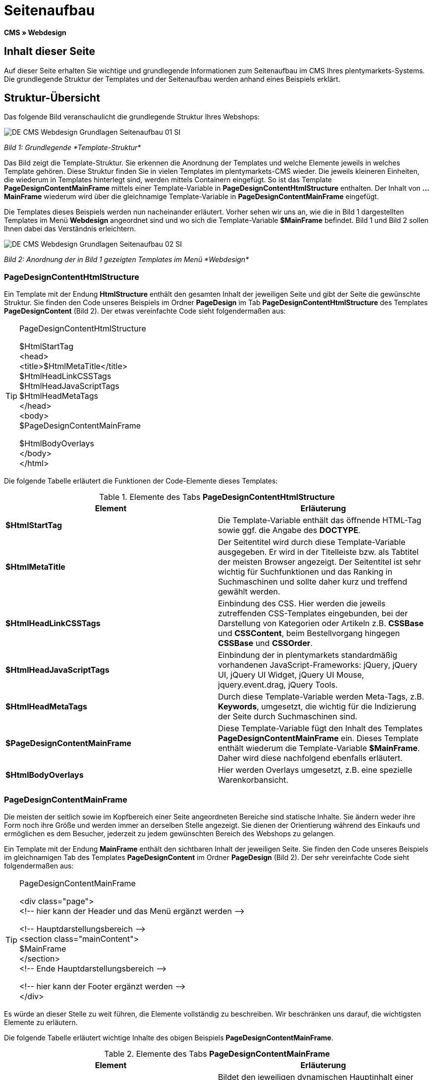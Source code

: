 = Seitenaufbau
:lang: de
// include::{includedir}/_header.adoc[]
:keywords: Seitenaufbau, Webdesign, CMS
:position: 99

*CMS » Webdesign*

== Inhalt dieser Seite

Auf dieser Seite erhalten Sie wichtige und grundlegende Informationen zum Seitenaufbau im CMS Ihres plentymarkets-Systems. Die grundlegende Struktur der Templates und der Seitenaufbau werden anhand eines Beispiels erklärt.

== Struktur-Übersicht

Das folgende Bild veranschaulicht die grundlegende Struktur Ihres Webshops:

image::omni-channel/online-shop/_cms/webdesign/syntax/assets/DE-CMS-Webdesign-Grundlagen-Seitenaufbau-01-SI.png[]

__Bild 1: Grundlegende *Template-Struktur*__

Das Bild zeigt die Template-Struktur. Sie erkennen die Anordnung der Templates und welche Elemente jeweils in welches Template gehören. Diese Struktur finden Sie in vielen Templates im plentymarkets-CMS wieder. Die jeweils kleineren Einheiten, die wiederum in Templates hinterlegt sind, werden mittels Containern eingefügt. So ist das Template *PageDesignContentMainFrame* mittels einer Template-Variable in *PageDesignContentHtmlStructure* enthalten. Der Inhalt von *...MainFrame* wiederum wird über die gleichnamige Template-Variable in *PageDesignContentMainFrame* eingefügt.

Die Templates dieses Beispiels werden nun nacheinander erläutert. Vorher sehen wir uns an, wie die in Bild 1 dargestellten Templates im Menü *Webdesign* angeordnet sind und wo sich die Template-Variable *$MainFrame* befindet. Bild 1 und Bild 2 sollen Ihnen dabei das Verständnis erleichtern.

image::omni-channel/online-shop/_cms/webdesign/syntax/assets/DE-CMS-Webdesign-Grundlagen-Seitenaufbau-02-SI.png[]

__Bild 2: Anordnung der in Bild 1 gezeigten Templates im Menü *Webdesign*__

=== PageDesignContentHtmlStructure

Ein Template mit der Endung *HtmlStructure* enthält den gesamten Inhalt der jeweiligen Seite und gibt der Seite die gewünschte Struktur. Sie finden den Code unseres Beispiels im Ordner *PageDesign* im Tab *PageDesignContentHtmlStructure* des Templates *PageDesignContent* (Bild 2). Der etwas vereinfachte Code sieht folgendermaßen aus:

[TIP]
.PageDesignContentHtmlStructure
====
$HtmlStartTag +
&lt;head&gt; +
&lt;title&gt;$HtmlMetaTitle&lt;/title&gt; +
$HtmlHeadLinkCSSTags +
$HtmlHeadJavaScriptTags +
$HtmlHeadMetaTags +
&lt;/head&gt; +
&lt;body&gt; +
$PageDesignContentMainFrame

$HtmlBodyOverlays +
&lt;/body&gt; +
&lt;/html&gt;
====

Die folgende Tabelle erläutert die Funktionen der Code-Elemente dieses Templates:

.Elemente des Tabs *PageDesignContentHtmlStructure*
[cols="a,a"]
|====
|Element |Erläuterung

|*$HtmlStartTag*
|Die Template-Variable enthält das öffnende HTML-Tag sowie ggf. die Angabe des *DOCTYPE*.

|*$HtmlMetaTitle*
|Der Seitentitel wird durch diese Template-Variable ausgegeben. Er wird in der Titelleiste bzw. als Tabtitel der meisten Browser angezeigt. Der Seitentitel ist sehr wichtig für Suchfunktionen und das Ranking in Suchmaschinen und sollte daher kurz und treffend gewählt werden.

|*$HtmlHeadLinkCSSTags*
|Einbindung des CSS. Hier werden die jeweils zutreffenden CSS-Templates eingebunden, bei der Darstellung von Kategorien oder Artikeln z.B. *CSSBase* und *CSSContent*, beim Bestellvorgang hingegen *CSSBase* und *CSSOrder*.

|*$HtmlHeadJavaScriptTags*
|Einbindung der in plentymarkets standardmäßig vorhandenen JavaScript-Frameworks: jQuery, jQuery UI, jQuery UI Widget, jQuery UI Mouse, jquery.event.drag, jQuery Tools.

|*$HtmlHeadMetaTags*
|Durch diese Template-Variable werden Meta-Tags, z.B. *Keywords*, umgesetzt, die wichtig für die Indizierung der Seite durch Suchmaschinen sind.

|*$PageDesignContentMainFrame*
|Diese Template-Variable fügt den Inhalt des Templates *PageDesignContentMainFrame* ein. Dieses Template enthält wiederum die Template-Variable *$MainFrame*. Daher wird diese nachfolgend ebenfalls erläutert.

|*$HtmlBodyOverlays*
|Hier werden Overlays umgesetzt, z.B. eine spezielle Warenkorbansicht.
|====


=== PageDesignContentMainFrame

Die meisten der seitlich sowie im Kopfbereich einer Seite angeordneten Bereiche sind statische Inhalte. Sie ändern weder ihre Form noch ihre Größe und werden immer an derselben Stelle angezeigt. Sie dienen der Orientierung während des Einkaufs und ermöglichen es dem Besucher, jederzeit zu jedem gewünschten Bereich des Webshops zu gelangen.

Ein Template mit der Endung *MainFrame* enthält den sichtbaren Inhalt der jeweiligen Seite. Sie finden den Code unseres Beispiels im gleichnamigen Tab des Templates *PageDesignContent* im Ordner *PageDesign* (Bild 2). Der sehr vereinfachte Code sieht folgendermaßen aus:

[TIP]
.PageDesignContentMainFrame
====
&lt;div class="page"&gt; +
&lt;!-- hier kann der Header und das Menü ergänzt werden --&gt;

&lt;!-- Hauptdarstellungsbereich --&gt; +
&lt;section class="mainContent"&gt; +
$MainFrame +
&lt;/section&gt; +
&lt;!-- Ende Hauptdarstellungsbereich --&gt;

&lt;!-- hier kann der Footer ergänzt werden --&gt; +
&lt;/div&gt;
====

Es würde an dieser Stelle zu weit führen, die Elemente vollständig zu beschreiben. Wir beschränken uns darauf, die wichtigsten Elemente zu erläutern.

Die folgende Tabelle erläutert wichtige Inhalte des obigen Beispiels *PageDesignContentMainFrame*.

.Elemente des Tabs *PageDesignContentMainFrame*
[cols="a,a"]
|====
|Element |Erläuterung

|*$MainFrame*
|Bildet den jeweiligen dynamischen Hauptinhalt einer Seite, z.B. eine Artikeldetailansicht, ab. Weitere Details siehe nächstes Unterkapitel.

|*&lt;!-- txt --&gt;*
|Kommentare, die zur Orientierung im Code eingefügt werden, jedoch nicht angezeigt werden. Diese werden z.B. für Listenansichten zur Segmentierung der Iterationsschritte verwendet.
|====


[IMPORTANT]
.Wichtige Inhalte nicht aus Template löschen!
====
Die Template-Variable *$MainFrame* ist zwingender Bestandteil eines Templates und darf nicht entfernt werden, da sonst der dynamische Hauptinhalt nicht angezeigt wird. Auch die Kommentare sollten Sie nicht aus den Templates löschen.
====

=== Template-Variable MainFrame

Über die Template-Variable *$MainFrame* werden die dynamischen Inhalte dargestellt, z.B. die Artikeldetailansicht des Templates *ItemViewSingleItem* oder die Kategorieansicht des Templates *ItemViewCategoriesList*. Die Template-Variable wird in jedem PageDesign verwendet.

image::omni-channel/online-shop/_cms/webdesign/syntax/assets/DE-CMS-Webdesign-Grundlagen-Seitenaufbau-03-SI.png[]

__Bild 3: Mögliche Inhalte für *MainFrame*__

Wenn ein Besucher z.B. auf eine *Kategorie* klickt, wird über die Template-Variable *$MainFrame* das Template *ItemViewCategoriesList* angezeigt. Nach Klick auf einen der Artikel wird die Artikeldetailansicht, also das Template *ItemViewSingleItem*, angezeigt.

<<omni-channel/online-shop/_cms/webdesign/webdesign-bearbeiten/pagedesign#, PageDesign>>

